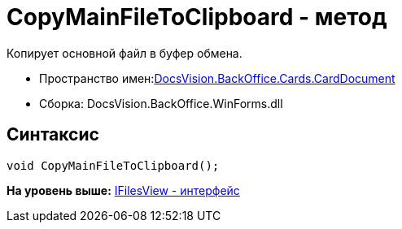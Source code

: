 = CopyMainFileToClipboard - метод

Копирует основной файл в буфер обмена.

* Пространство имен:xref:DocsVision.BackOffice.Cards.CardDocumentCardDocument_NS.dita[DocsVision.BackOffice.Cards.CardDocument]
* Сборка: DocsVision.BackOffice.WinForms.dll

[[CopyMainFileToClipboard_MT__section_jct_3ds_mpb]]
== Синтаксис

[source,pre,codeblock,language-csharp]
----
void CopyMainFileToClipboard();
----

*На уровень выше:* link:../../../../../api/DocsVision/BackOffice/Cards/CardDocument/IFilesView_IN.adoc[IFilesView - интерфейс]
